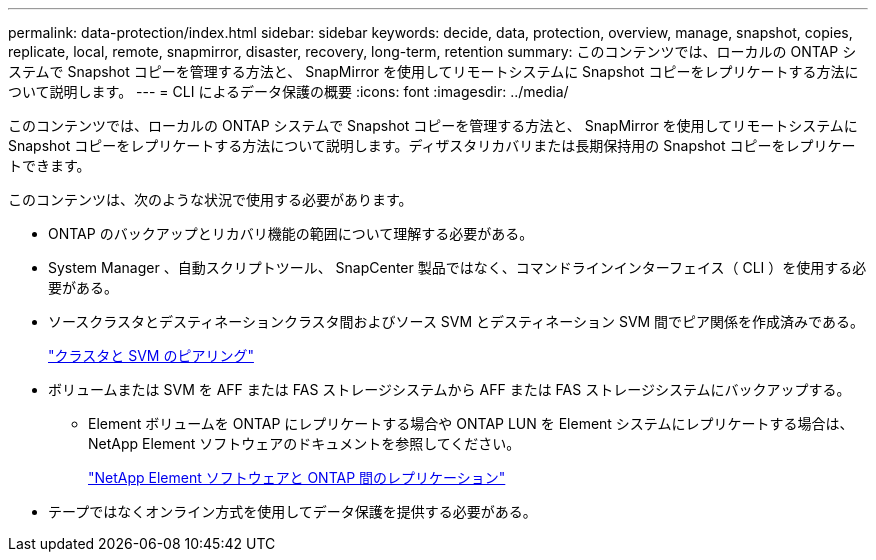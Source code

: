 ---
permalink: data-protection/index.html 
sidebar: sidebar 
keywords: decide, data, protection, overview, manage, snapshot, copies, replicate, local, remote, snapmirror, disaster, recovery, long-term, retention 
summary: このコンテンツでは、ローカルの ONTAP システムで Snapshot コピーを管理する方法と、 SnapMirror を使用してリモートシステムに Snapshot コピーをレプリケートする方法について説明します。 
---
= CLI によるデータ保護の概要
:icons: font
:imagesdir: ../media/


[role="lead"]
このコンテンツでは、ローカルの ONTAP システムで Snapshot コピーを管理する方法と、 SnapMirror を使用してリモートシステムに Snapshot コピーをレプリケートする方法について説明します。ディザスタリカバリまたは長期保持用の Snapshot コピーをレプリケートできます。

このコンテンツは、次のような状況で使用する必要があります。

* ONTAP のバックアップとリカバリ機能の範囲について理解する必要がある。
* System Manager 、自動スクリプトツール、 SnapCenter 製品ではなく、コマンドラインインターフェイス（ CLI ）を使用する必要がある。
* ソースクラスタとデスティネーションクラスタ間およびソース SVM とデスティネーション SVM 間でピア関係を作成済みである。
+
link:../peering/index.html["クラスタと SVM のピアリング"]

* ボリュームまたは SVM を AFF または FAS ストレージシステムから AFF または FAS ストレージシステムにバックアップする。
+
** Element ボリュームを ONTAP にレプリケートする場合や ONTAP LUN を Element システムにレプリケートする場合は、 NetApp Element ソフトウェアのドキュメントを参照してください。
+
link:../element-replication/index.html["NetApp Element ソフトウェアと ONTAP 間のレプリケーション"]



* テープではなくオンライン方式を使用してデータ保護を提供する必要がある。


